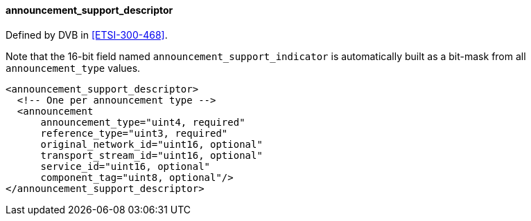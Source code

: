 ==== announcement_support_descriptor

Defined by DVB in <<ETSI-300-468>>.

Note that the 16-bit field named `announcement_support_indicator` is automatically built as
a bit-mask from all `announcement_type` values.

[source,xml]
----
<announcement_support_descriptor>
  <!-- One per announcement type -->
  <announcement
      announcement_type="uint4, required"
      reference_type="uint3, required"
      original_network_id="uint16, optional"
      transport_stream_id="uint16, optional"
      service_id="uint16, optional"
      component_tag="uint8, optional"/>
</announcement_support_descriptor>
----
